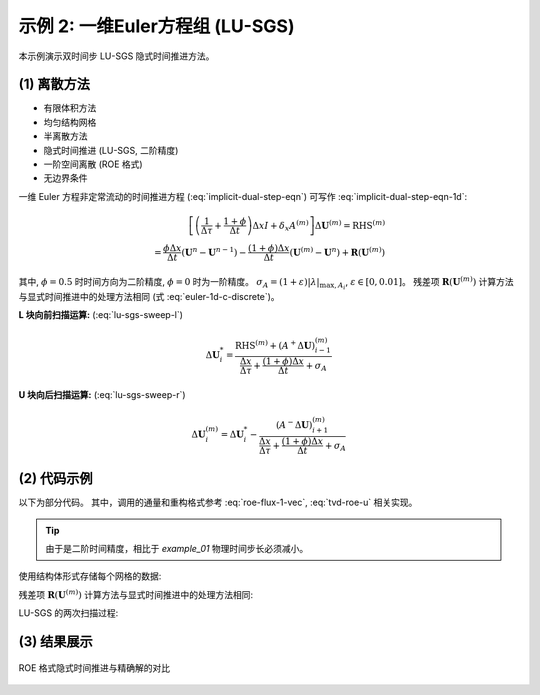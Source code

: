示例 2: 一维Euler方程组 (LU-SGS)
======================================

本示例演示双时间步 LU-SGS 隐式时间推进方法。

(1) 离散方法
---------------------------

- 有限体积方法
- 均匀结构网格
- 半离散方法
- 隐式时间推进 (LU-SGS, 二阶精度)
- 一阶空间离散 (ROE 格式)
- 无边界条件

一维 Euler 方程非定常流动的时间推进方程 (:eq:`implicit-dual-step-eqn`) 可写作
:eq:`implicit-dual-step-eqn-1d`:

.. math::
    \left[
    \left( \frac{1}{\Delta \tau} + \frac{1+\phi}{\Delta t} \right) \Delta x I + \delta_x A^{(m)} \right]
    \Delta \mathbf{U}^{(m)} = \text{RHS}^{(m)} \\
    = \frac{\phi     \Delta x}{\Delta t} ( \mathbf{U}^{n} - \mathbf{U}^{n-1} )
    - \frac{(1+\phi) \Delta x}{\Delta t} ( \mathbf{U}^{(m)}-\mathbf{U}^{n} )
    + \mathbf{R}(\mathbf{U}^{(m)})

其中, :math:`\phi=0.5` 时时间方向为二阶精度, :math:`\phi=0` 时为一阶精度。
:math:`\sigma_A = (1+\varepsilon)|\lambda|_{\text{max}, A_i}`, 
:math:`\varepsilon \in [0,0.01]`。
残差项 :math:`\mathbf{R}(\mathbf{U}^{(m)})` 
计算方法与显式时间推进中的处理方法相同 (式 :eq:`euler-1d-c-discrete`)。 

**L 块向前扫描运算:** (:eq:`lu-sgs-sweep-l`)

.. math::
    \Delta \mathbf{U}^*_i = \frac{ \text{RHS}^{(m)} + (A^{+} \Delta \mathbf{U})_{i-1}^{(m)} }
    { \frac{\Delta x}{\Delta \tau} + \frac{(1+\phi)\Delta x}{\Delta t} + \sigma_A }

**U 块向后扫描运算:** (:eq:`lu-sgs-sweep-r`)

.. math::
    \Delta \mathbf{U}^{(m)}_i = \Delta \mathbf{U}^*_i - \frac{ (A^{-} \Delta \mathbf{U})_{i+1}^{(m)}}
    {\frac{\Delta x}{\Delta \tau} + \frac{(1+\phi)\Delta x}{\Delta t} + \sigma_A}


(2) 代码示例
---------------------------

以下为部分代码。
其中，调用的通量和重构格式参考 :eq:`roe-flux-1-vec`, :eq:`tvd-roe-u` 相关实现。

.. tip::
    由于是二阶时间精度，相比于 `example_01` 物理时间步长必须减小。


使用结构体形式存储每个网格的数据:

.. code-block:: python
    :linenos:

    class Cell():
        '''
        Data of each cell
        '''
        def __init__(self) -> None:
            
            # conserved variables: [rho, rho u, rho E]
            # primitive variables: [rho, u, p]
            
            #* Physical step n-1
            self.U_nm1 = np.zeros(3)    # conserved variables (physical step n-1)
            
            #* Physical step n
            self.U_n = np.zeros(3)      # conserved variables (physical step n)

            #* pseudo step m
            self.U_m = np.zeros(3)      # conserved variables (pseudo step m)
            self.DU_m = np.zeros(3)     # difference of the conserved variables (pseudo step m)
            self.DU_star = np.zeros(3)  # temporal DU* after L sweep (pseudo step m)
            self.residual = np.zeros(3) # the right hand side of the dU/dt=Res
            
            self.abs_eigenvalues = np.zeros(3)  # absolute eigenvalues [abs(u+a), abs(u), abs(u-a)]
            self.lambda_max_m = 0.0             # maximum absolute eigenvalue of Jacobin A
            self.mA_m = np.zeros([3,3])         # Jacobin A = dF/dU
            
            self.pseudo_dt = 0.0        # pseudo time step
            self.ratio_lu = 0.0         # ratio of (RHS + [A+]DU) or [A-]DU
        
        @staticmethod
        def JacobinA(u: float, tE: float) -> np.ndarray:
            '''
            >>> mA = Cell.JacobinA(U[1]/U[0], U[2]/U[0])
            '''
            u2 = u**2
            gE = tE*GAMMA
            
            mA = np.zeros([3,3])
            mA[0,0] = 0
            mA[0,1] = 1
            mA[0,2] = 0
            mA[1,0] = 0.5*(GAMMA-3)*u2
            mA[1,1] = (3-GAMMA)*u
            mA[1,2] = GAMMA - 1
            mA[2,0] = (GAMMA-1)*u*u2 - gE*u
            mA[2,1] = -1.5*(GAMMA-1)*u2 + gE
            mA[2,2] = GAMMA*u
            
            return mA
        
        @staticmethod
        def JacobinA_plus (mA: np.ndarray, lambda_max_m: float, ratio=1.01) -> np.ndarray:
            return 0.5*(mA + np.eye(3)*lambda_max_m*ratio)
        
        @staticmethod
        def JacobinA_minus(mA: np.ndarray, lambda_max_m: float, ratio=1.01) -> np.ndarray:
            return 0.5*(mA - np.eye(3)*lambda_max_m*ratio)


残差项 :math:`\mathbf{R}(\mathbf{U}^{(m)})` 计算方法与显式时间推进中的处理方法相同:

.. code-block:: python
    :linenos:

    def explicit_residual(Um2, Um1, U, Up1, Up2) -> np.ndarray:
        '''
        Calculate the right hand side of the (1/J) dU/dt = Res
        '''
        uUL, uUR = Reconstruction.Upwind1_TVD(Um2, Um1, U, Up1,
                    limiter=Reconstruction.min_mod)

        fFaceL = Roe.flux_face(uUL, uUR)

        uUL, uUR = Reconstruction.Upwind1_TVD(Um1, U, Up1, Up2,
                    limiter=Reconstruction.min_mod)
        
        fFaceR = Roe.flux_face(uUL, uUR)

        res = - (fFaceR - fFaceL)
            
        return res


LU-SGS 的两次扫描过程:

.. code-block:: python
    :linenos:

    def LU_SGS(physical_dt: float, dx: float, cfl: float, cells: List[Cell], n_pseudo_steps: int, phi: float):
        '''
        Update cell.U_n (need initial U_n & U_nm1)
        '''
        #* Initialization
        for i in range(len(cells)):
            cells[i].U_m = cells[i].U_n.copy()

        #* Pseudo time iteration: L-U sweep
        for i_pseudo in range(n_pseudo_steps):

            #* Preparation of all cells (m)
            for i in range(2, N_POINTS-1):

                #* primitive variables 
                rho = cells[i].U_m[0]
                u   = cells[i].U_m[1]/rho
                tE  = cells[i].U_m[2]/rho
                p   = (GAMMA-1)*(tE-0.5*rho*u**2)
                a   = np.sqrt(GAMMA*p/rho)
                
                #* Calculate eigenvalues
                cells[i].abs_eigenvalues = np.array([abs(u+a), abs(u-a), abs(u)])
                cells[i].lambda_max_m = np.max(cells[i].abs_eigenvalues)
                
                #* Calculate pseudo_dt
                cells[i].pseudo_dt = cfl*dx/cells[i].lambda_max_m
                
                #* Calculate residual R(U(m))
                cells[i].residual = explicit_residual(
                    cells[i-2].U_m, cells[i-1].U_m, cells[i].U_m, cells[i+1].U_m, cells[i+2].U_m)
                
                #* Calculate [A]
                cells[i].mA_m = Cell.JacobinA(u, tE)
                
                #* Calculate ratio of (RHS+[A+] DU) or [A-] DU
                denominator = dx/cells[i].pseudo_dt + (1+phi)*dx/physical_dt \
                            + RATIO_LAMBDA*cells[i].lambda_max_m
                cells[i].ratio_lu = 1.0/denominator


            #* L sweep
            for i in range(2, N_POINTS-1):
                
                II = i-1

                #* Calculate [A+]
                mAp = Cell.JacobinA_plus(cells[II].mA_m, cells[II].lambda_max_m, ratio=RATIO_LAMBDA)
                
                #* Calculate RHS
                rhs  =    phi *dx/physical_dt*(cells[i].U_n-cells[i].U_nm1)
                rhs -= (1+phi)*dx/physical_dt*(cells[i].U_m-cells[i].U_n)
                rhs += cells[i].residual

                #* Calculate dU*
                numerator = rhs + np.dot(mAp, cells[II].DU_m)
                cells[i].DU_star = cells[i].ratio_lu * numerator
            
            
            #* U sweep
            for i in range(N_POINTS-1, 2, -1):
                
                II = i+1
                
                #* Calculate [A-]
                mAm = Cell.JacobinA_minus(cells[II].mA_m, cells[II].lambda_max_m, ratio=RATIO_LAMBDA)
                
                #* Calculate dU(m)
                numerator = np.dot(mAm, cells[II].DU_m)
                cells[i].DU_m = cells[i].DU_star + cells[i].ratio_lu * numerator
                
                
            #* Update conserved variables
            for i in range(2, N_POINTS-1):
                cells[i].U_m = cells[i].U_m + cells[i].DU_m
        
        
        #* Update conserved variables
        for i in range(2, N_POINTS-1):
            cells[i].U_nm1 = cells[i].U_n.copy()
            cells[i].U_n   = cells[i].U_m.copy()


        #* Residual
        residual = {}
        residual['physical-density'] = np.max([abs(cell.U_n[0] - cell.U_nm1[0]) for cell in cells[2:N_POINTS-1]])
        residual['pseudo-density']   = np.max([abs(cell.DU_m[0]) for cell in cells[2:N_POINTS-1]])
        
        return residual

    if __name__ == "__main__":
        
        phi = 0.0
        for i_physical in range(N_PHYSICAL_STEP):
            
            if i_physical >= 2:
                phi = DS_PHI
            
            residual = LU_SGS(physical_dt, DX, CFL, cells, N_PSEUDO_STEP, phi)
        
        solution = np.zeros_like(initial_solution)
        for i in range(mesh.shape[0]):
            solution[i,:] = cells[i].U_n


(3) 结果展示
---------------------------

.. figure:: figures/example_02.jpg
   :width: 70 %
   :align: center

   ROE 格式隐式时间推进与精确解的对比






